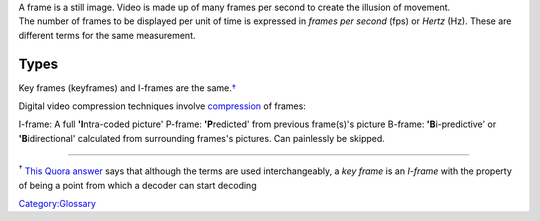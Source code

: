 .. raw:: mediawiki

   {{Mmwiki|Frame Types}}

| A frame is a still image. Video is made up of many frames per second to create the illusion of movement.
| The number of frames to be displayed per unit of time is expressed in *frames per second* (fps) or *Hertz* (Hz). These are different terms for the same measurement.

Types
-----

.. raw:: mediawiki

   {{Wikipedia|Video compression picture types#Summary|l1=Video compression picture types|Inter frame#Frame types|l2=Inter frame &sect; Frame types}}

Key frames (keyframes) and I-frames are the same.\ `† <#note_1>`__

Digital video compression techniques involve `compression <compression>`__ of frames:

I-frame: A full **'I**\ ntra-coded picture'
P-frame: **'P**\ redicted' from previous frame(s)'s picture
B-frame: **'B**\ i-predictive' or **'B**\ idirectional' calculated from surrounding frames's pictures. Can painlessly be skipped.

--------------

:sup:`†` \ `This Quora answer <https://www.quora.com/What-is-the-difference-between-an-I-Frame-and-a-Keyframe-in-video-encoding/answer/Keith-Winstein>`__ says that although the terms are used interchangeably, a *key frame* is an *I-frame* with the property of being a point from which a decoder can start decoding

`Category:Glossary <Category:Glossary>`__
